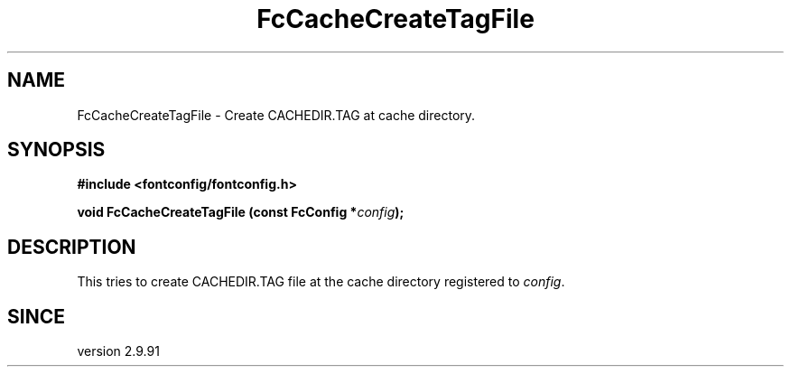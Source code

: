 .\" This manpage has been automatically generated by docbook2man 
.\" from a DocBook document.  This tool can be found at:
.\" <http://shell.ipoline.com/~elmert/comp/docbook2X/> 
.\" Please send any bug reports, improvements, comments, patches, 
.\" etc. to Steve Cheng <steve@ggi-project.org>.
.TH "FcCacheCreateTagFile" "3" "2022/03/31" "Fontconfig 2.14.0" ""

.SH NAME
FcCacheCreateTagFile \- Create CACHEDIR.TAG at cache directory.
.SH SYNOPSIS
.sp
\fB#include <fontconfig/fontconfig.h>
.sp
void FcCacheCreateTagFile (const FcConfig *\fIconfig\fB);
\fR
.SH "DESCRIPTION"
.PP
This tries to create CACHEDIR.TAG file at the cache directory registered
to \fIconfig\fR\&.
.SH "SINCE"
.PP
version 2.9.91
